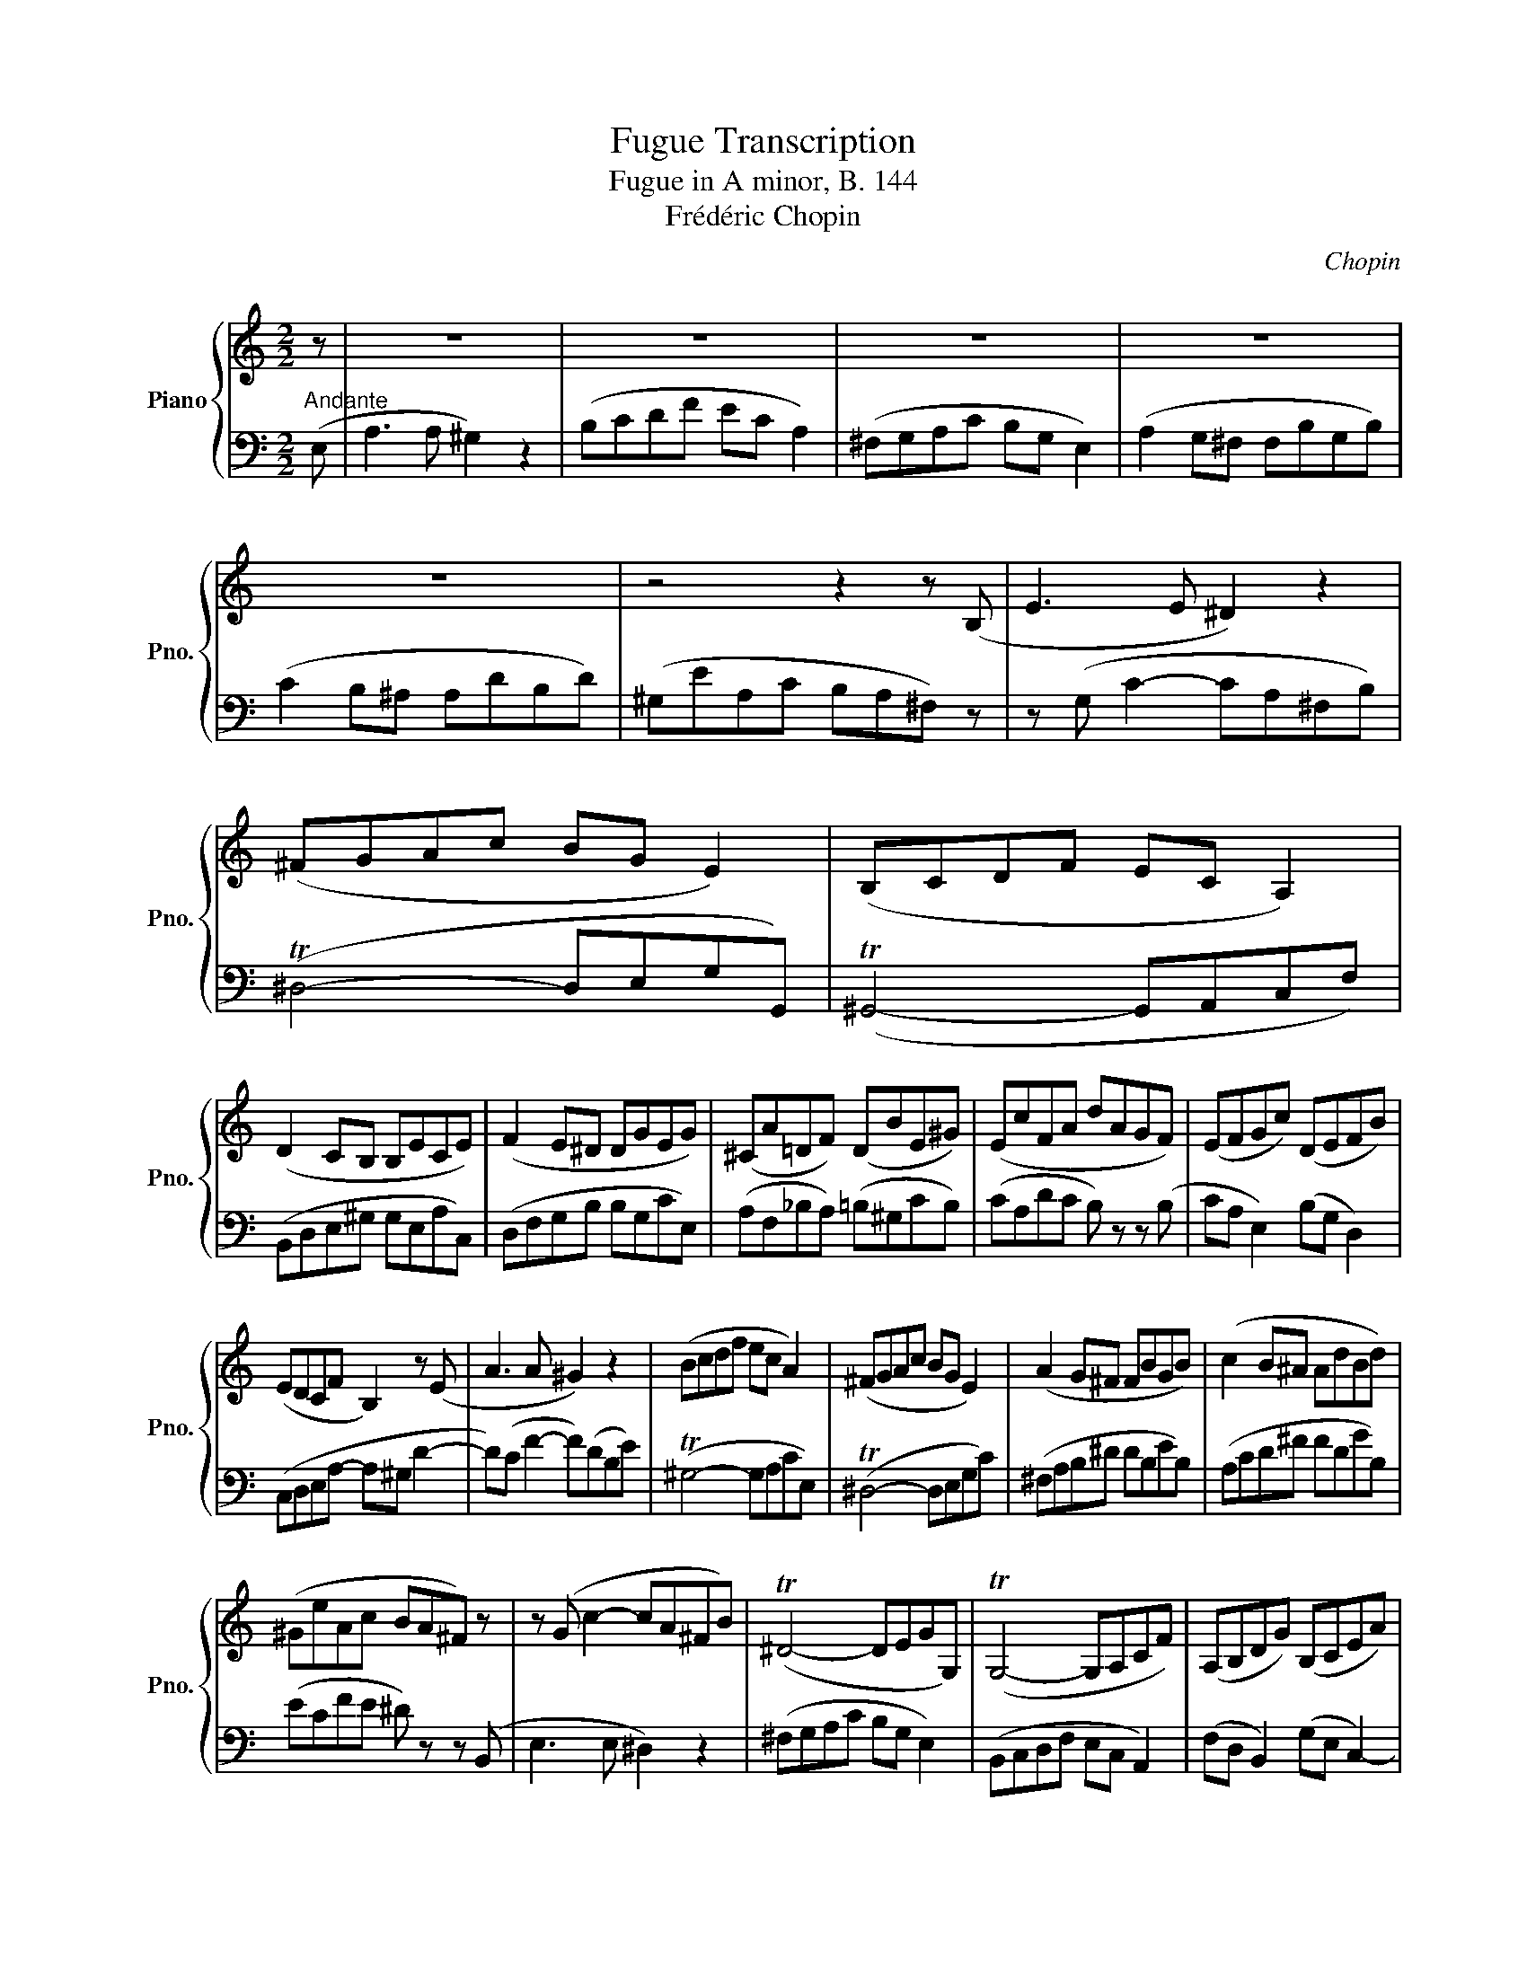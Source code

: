 X:1
T:Fugue Transcription
T:Fugue in A minor, B. 144
T:Frédéric Chopin
C:Chopin
%%score { 1 | 2 }
L:1/8
M:2/2
K:C
V:1 treble nm="Piano" snm="Pno."
V:2 bass 
V:1
 z | z8 | z8 | z8 | z8 | z8 | z4 z2 z (B, | E3 E ^D2) z2 | (^FGAc BG E2) | (B,CDF EC A,2) | %10
 (D2 CB, B,ECE) | (F2 E^D DGEG) | (^CA=DF) (DBE^G) | (EcFA dAGF) | (EFGc) (DEFB) | %15
 (EDCF B,2) z (E | A3 A ^G2) z2 | (Bcdf ec A2) | (^FGAc BG E2) | (A2 G^F FBGB) | (c2 B^A AdBd) | %21
 (^GeAc BA^F) z | z (G c2- cA^FB) | (T^D4- DEGG,) | (TG,4- G,A,CF) | (A,B,DG) (B,CEA) | %26
 (EF D2) (FG E2) | (GA ^F2- (F)dBe) | (EcAd) (DBGc) | (^C^AB) z z2 z (B, | E3 E ^D2) z2 | %31
 (^FGAc B^G E) z | z (c f2- fdBe) | (T^G4- GAcC) | (TB4- BceE) | (efg_b af d2- | d_ef_a ge c2) | %37
 (A_B_eG- GAdF) | (EGA^c FcEc | d) (F _B2- BGEA) | (T^C4- CDFA,) | (T^G,4- G,A,CF) | %42
 (B,DE^G GEAA,) | (DFGB BG^cE) | (A3 A _B2) z2 | (_B3 B =B2) z2 | z (c ^F2- F_BdG- | %47
 G)(_e G2- Gdf^G) | (B^cdf e=c G2) | (T^F4- FAB^f | ^geBA ^G2) z2 | z8 | z2 z (B, E3 E | %53
 ^D2) z2 (^FGAc | BG E2) (B,CDF) | (CEFc) (DF^Gd) | (E^GAe) (FAdf) | Te8- | e8- | e4 (dAd^G) | %60
 (c^GcA) (BFAa) | z (E c2- cAFd- | d)(D B2- B^GEc- | c)(C A2- AFD^G | BG^C_B AFDd | %65
 ^cA^D=c B^GEe) | (^d3 d e2) z2 | (fedB cea) z | z (B, A2- A)(B,A^G | !fermata!A8) |] %70
V:2
"^Andante" (E, | A,3 A, ^G,2) z2 | (B,CDF EC A,2) | (^F,G,A,C B,G, E,2) | (A,2 G,^F, F,B,G,B,) | %5
 (C2 B,^A, A,DB,D) | (^G,EA,C B,A,^F,) z | z (G, C2- CA,^F,B,) | (T^D,4- D,E,G,G,,) | %9
 (T^G,,4- G,,A,,C,F,) | (B,,D,E,^G, G,E,A,C,) | (D,F,G,B, B,G,CE,) | (A,F,_B,A,) (=B,^G,CB,) | %13
 (CA,DC B,) z z (B, | CA, E,2) (B,G, D,2) | (C,D,E,A,- A,^G, D2- | D)(C F2- F)(DB,E) | %17
 (T^G,4- G,A,CE,) | (T^D,4- D,E,G,C) | (^F,A,B,^D DB,EB,) | (A,CD^F FDGB,) | (ECFE ^D) z z (B,, | %22
 E,3 E, ^D,2) z2 | (^F,G,A,C B,G, E,2) | (B,,C,D,F, E,C, A,,2) | (F,D, B,,2) (G,E, C,2-) | %26
 (C,D,F,B,) (D,E,G,C) | (E,^F,A,D) (A,B, ^G,2- | G,A, ^F,2- F,=G, E,2- | E,^F,^D,A, ^G,=G, F,) z | %30
 z (G, C2- CA,^F,B,) | (T^D,4- D,E, ^G,) (E, | A,3 A, ^G,2) z2 | (B,CDF EC A,2) | %34
[K:treble] (DEFA GE C2) |[K:bass] (T^C4- CDFF,) | (TB,4- B,C_E_E,) | (F,G,C_E) (_E,F,_B,D) | %38
 (G,2 F,E, A,A,, G,) (A,, | D,3 D, ^C,2) z2 | (E,F,G,_B, A,F, D,2) | (B,,C,D,F, E,C, A,,2) | %42
 (D,2 C,B,, B,,E,C,E,) | (F,2 E,^D, D,G,E,^C- | C)(F, D2- D_B,G,_E- | E)(G, (_E2 ^D)B,^G,=E) | %46
 (A,3 A, _B,2) z2 | (_B,3 B, =B,2) z2 | (T^G,,4- G,,A,,E,E | DA, D,2) (T^D,4 | E,4- E,2) z (E, | %51
 A,3 A, ^G,2) z2 | (B,CDF EC A,2) | (^F,G,A,C T^D,4- | D,E,G,G,, T^G,,4) | %55
 (E,C, A,,2) (F,D, B,,2) | (^G,E, C,2 D,2) z (D, | A,3 A, ^G,3) (G, | G,A,_B,D ^CB, G,2) | %59
 (^CA,^F,A, =F,A,F,B,) | (E,CE,C D,A,CF,) | TE,8- | E,8- | E,8- | E,8- | E,8 | (A,3 A, ^G,2) z2 | %67
 (B,CDF ECA,)(C | ^D,3) (D, E,3) (E, | !fermata!A,,8) |] %70

